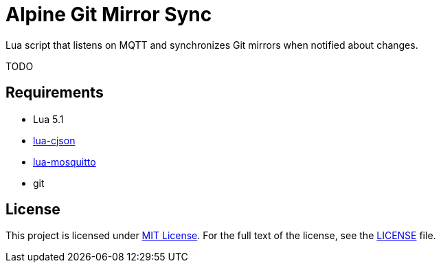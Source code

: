 = Alpine Git Mirror Sync

Lua script that listens on MQTT and synchronizes Git mirrors when notified about changes.

TODO


== Requirements

* Lua 5.1
* https://luarocks.org/modules/karlp/lua-cjson[lua-cjson]
* https://luarocks.org/modules/karlp/lua-mosquitto[lua-mosquitto]
* git


== License

This project is licensed under http://opensource.org/licenses/MIT/[MIT License].
For the full text of the license, see the link:LICENSE[LICENSE] file.
